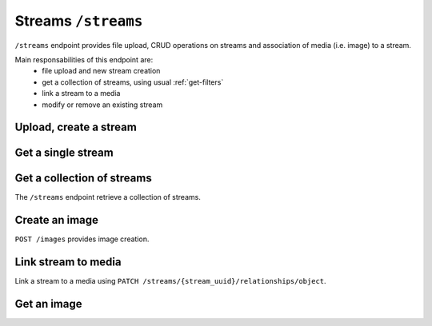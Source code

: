 Streams ``/streams``
====================

``/streams`` endpoint provides file upload, CRUD operations on streams and association of media (i.e. image) to a stream.

Main responsabilities of this endpoint are:
    * file upload and new stream creation
    * get a collection of streams, using usual :ref:`get-filters`
    * link a stream to a media
    * modify or remove an existing stream

Upload, create a stream
-----------------------

.. http:post:: /streams/upload/{file_name}

    Upload a file, passing it as binary in `body`.

    **Example request**:

    .. sourcecode:: http

        POST /streams/upload/myfile.jpg HTTP/1.1
        Host: example.com
        Accept: application/vnd.api+json
        Content-Type →image/jpeg

    **Example response**:

    .. sourcecode:: http

        HTTP/1.1 201 Created
        Content-Type: application/json

        {
            "data": {
                "id": "991c27b0-9e3a-43ca-a9dd-6c1f831eca31",
                "type": "streams",
                "attributes": {
                    "file_name": "myfile.jpg",
                    "mime_type": "image/png"
                },
            "meta": {
             ....
            },
            "relationships": {
                "object": {
                    "links": {
                        "related": "http://example.com/streams/991c27b0-9e3a-43ca-a9dd-6c1f831eca31/object",
                        "self": "http://example.com/streams/991c27b0-9e3a-43ca-a9dd-6c1f831eca31/relationships/object"
                    }
                }
            },
            "links": {
                "self": "http://example.com/streams/upload/myfile.jpg",
                "home": "http://example.com/home"
            },
            "meta": {
                "schema": {
                    "streams": {
                        "$id": "http://example.com/model/schema/streams",
                        "revision": "627017864"
                    }
                }
            }
        }


Get a single stream
-------------------

.. http:get:: /streams/(stream_id)

    Get detailed data for a stream by id.

    **Example request**:

    .. sourcecode:: http

        GET /streams/15 HTTP/1.1
        Host: example.com

    **Example response**:

    .. sourcecode:: http

        HTTP/1.1 200 OK
        Content-Type: application/vnd.api+json

        {
            "data": {
                "id": "302f6fdd-bf31-4cd7-91db-baf45fb93de0",
                "type": "streams",
                "attributes": {
                    "file_name": "myfile.jpg",
                    "mime_type": "image/png"
                },
                "meta": {
                 ....
                },
                "relationships": {
                    "object": {
                        "links": {
                            "related": "http://example.com/streams/302f6fdd-bf31-4cd7-91db-baf45fb93de0/object",
                            "self": "http://example.com/streams/302f6fdd-bf31-4cd7-91db-baf45fb93de0/relationships/object"
                        }
                    }
                }
            },
            "links": {
              ....
            },
            "meta": {
              ....
            }
        }



Get a collection of streams
---------------------------

The ``/streams`` endpoint retrieve a collection of streams.

.. http:get:: /streams

    It returns a collection of streams:

    * if called with ``id`` query string parameter the response will contain a collection of the streams requested
    * else it returns a paginated list of streams that are descendants of the
      related publication configured in ``app/config/frontend.ini.php``.

    **Example request**:

    .. sourcecode:: http

        GET /streams HTTP/1.1
        Host: example.com

    **Example response**:

    For readability the fields of objects are limited to "title" but they are similar to :http:get:`/streams/(stream_id)` example

    .. sourcecode:: http

        HTTP/1.1 200 OK
        Content-Type: application/vnd.api+json

        {
            "data": [
                {
                    "id": "0dae7797-5cc8-4d63-8a11-98664dd675b0",
                    "type": "streams",
                    "attributes": {
                        "file_name": "myfile.png",
                        "mime_type": "image/png"
                    },
                    "meta": {
                     ....
                    },
                    "links": {
                     ....
                    },
                    "relationships": {
                     ....
                    }
                },
                 ....
            ],
            "links": {
             ....
            },
            "meta": {
             ....
            },
        }


Create an image
---------------

``POST /images`` provides image creation.

.. http:post:: /images


    **Example request**:

    .. sourcecode:: http

        POST /images HTTP/1.1
        Host: example.com
        Content-Type:application/vnd.api+json
        Accept: application/vnd.api+json
        Authorization: Bearer {{jwt}}
        X-Api-Key: {{apiKey}}

    **Example body**:

    .. sourcecode:: json

        {
            "data": {
                "type": "images",
                "attributes": {
                    "title": "My media"
                }
            }
        }

    **Example response**:

    .. sourcecode:: http

        HTTP/1.1 201 Created
        Content-Type: application/vnd.api+json

        {
            "data": {
                "id": "6",
                "type": "images",
                "attributes": {
                 ....
                },
                "meta": {
                 ....
                },
                "relationships": {
                 ....
                }
            },
            "links": {
             ....
            },
            "meta": {
             ....
            },
        }

Link stream to media
--------------------

Link a stream to a media using ``PATCH /streams/{stream_uuid}/relationships/object``.

.. http:patch:: /streams/{stream_uuid}/relationships/object


    **Example request**:

    .. sourcecode:: http

        PATCH /streams/302f6fdd-bf31-4cd7-91db-baf45fb93de0/relationships/object HTTP/1.1
        Host: example.com
        Content-Type: application/vnd.api+json
        Accept: application/vnd.api+json
        Authorization: Bearer {{jwt}}
        X-Api-Key: {{apiKey}}

    **Example body**:

    .. sourcecode:: json

        {
            "data": {
                "id": "6",
                "type": "images"
            }
        }

    **Example response**:

    .. sourcecode:: http

        HTTP/1.1 200 OK
        Content-Type: application/vnd.api+json

        {
            "links": {
                "self": "http://example.com/streams/302f6fdd-bf31-4cd7-91db-baf45fb93de0/relationships/object",
                "home": "http://example.com/home"
            }
        }


Get an image
------------

.. http:get:: /images/(image_id)

    Get detailed data for an image by id.

    **Example request**:

    .. sourcecode:: http

        GET /images/9 HTTP/1.1
        Host: example.com

    **Example response**:

    .. sourcecode:: http

        HTTP/1.1 200 OK
        Content-Type: application/vnd.api+json

        {
            "data": {
                "id": "8",
                "type": "images",
                "attributes": {
                 ....
                },
                "meta": {
                 ....
                },
                "relationships": {
                    "streams": {
                        "data": [
                            {
                                "id": "302f6fdd-bf31-4cd7-91db-baf45fb93de0",
                                "type": "streams"
                            }
                        ],
                        "links": {
                            "related": "http://localhost:8090/images/8/streams",
                            "self": "http://localhost:8090/images/8/relationships/streams"
                        }
                    }
                }
            },
            "links": {
                 ....
            },
            "meta": {
                 ....
            },
            "included": [
                {
                    "id": "302f6fdd-bf31-4cd7-91db-baf45fb93de0",
                    "type": "streams",
                    "attributes": {
                     ....
                    },
                    "meta": {
                     ....
                    },
                    "links": {
                     ....
                    },
                    "relationships": {
                     ....
                    }
                }
            ]
        }
